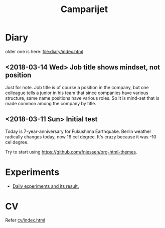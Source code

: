 #+TITLE: Camparijet
#+EXCLUDE_TAGS: private draft
#+OPTIONS: author:nil creator:nil num:nil todo:nil ^:nil timestamp:nil toc:t
#+HTML_HEAD: <link rel="stylesheet" type="text/css" href="/styles/readtheorg/css/htmlize.css"/>
#+HTML_HEAD: <link rel="stylesheet" type="text/css" href="/styles/readtheorg/css/readtheorg.css"/>
#+HTML_HEAD: <link rel="shortcut icon" type="image/x-icon" href="/favicon.ico?">
#+HTML_HEAD: <script src="https://ajax.googleapis.com/ajax/libs/jquery/2.1.3/jquery.min.js"></script>
#+HTML_HEAD: <script src="https://maxcdn.bootstrapcdn.com/bootstrap/3.3.4/js/bootstrap.min.js"></script>
#+HTML_HEAD: <script type="text/javascript" src="/styles/lib/js/jquery.stickytableheaders.min.js"></script>
#+HTML_HEAD: <script type="text/javascript" src="/styles/readtheorg/js/readtheorg.js"></script>

* Diary
  older one is here: [[file:diary/index.html]]

** <2018-03-14 Wed> Job title shows mindset, not position
   Just for note. Job title is of course a position in the company, but one colleague tells a junior in his team that since companies have various structure, same name positions have various roles. So It is mind-set that is made common among the company by title.

** <2018-03-11 Sun> Initial test
   Today is 7-year-anniversary for Fukushima Earthquake.
   Berlin weather radically changes today, now 16 cel degree. It's crazy because it was -10 cel degree.

   Try to start using https://github.com/fniessen/org-html-themes.

* Experiments
  - [[file:experiments/index.html][Daily experiments and its result.]]

* CV
  Refer [[file:cv/index.html][cv/index.html]]

#+BEGIN_EXAMPLE



























#+END_EXAMPLE
